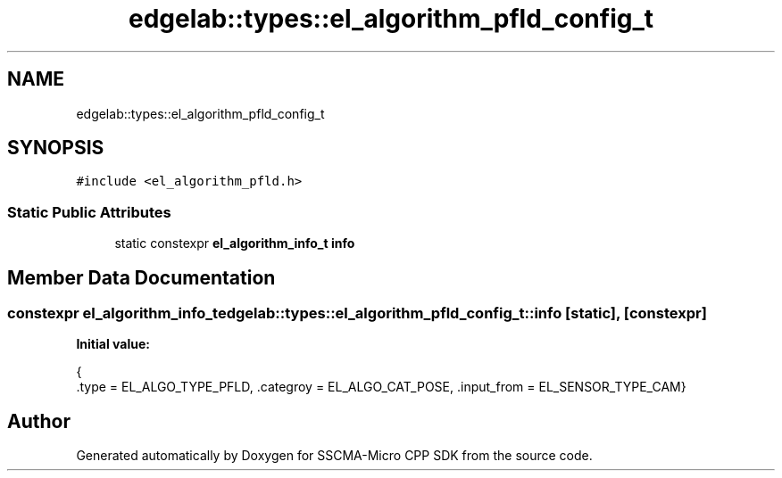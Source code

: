 .TH "edgelab::types::el_algorithm_pfld_config_t" 3 "Sun Sep 17 2023" "Version v2023.09.15" "SSCMA-Micro CPP SDK" \" -*- nroff -*-
.ad l
.nh
.SH NAME
edgelab::types::el_algorithm_pfld_config_t
.SH SYNOPSIS
.br
.PP
.PP
\fC#include <el_algorithm_pfld\&.h>\fP
.SS "Static Public Attributes"

.in +1c
.ti -1c
.RI "static constexpr \fBel_algorithm_info_t\fP \fBinfo\fP"
.br
.in -1c
.SH "Member Data Documentation"
.PP 
.SS "constexpr \fBel_algorithm_info_t\fP edgelab::types::el_algorithm_pfld_config_t::info\fC [static]\fP, \fC [constexpr]\fP"
\fBInitial value:\fP
.PP
.nf
{
      \&.type = EL_ALGO_TYPE_PFLD, \&.categroy = EL_ALGO_CAT_POSE, \&.input_from = EL_SENSOR_TYPE_CAM}
.fi


.SH "Author"
.PP 
Generated automatically by Doxygen for SSCMA-Micro CPP SDK from the source code\&.
